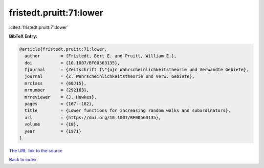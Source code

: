 fristedt.pruitt:71:lower
========================

:cite:t:`fristedt.pruitt:71:lower`

**BibTeX Entry:**

.. code-block:: bibtex

   @article{fristedt.pruitt:71:lower,
     author        = {Fristedt, Bert E. and Pruitt, William E.},
     doi           = {10.1007/BF00563135},
     fjournal      = {Zeitschrift f\"{u}r Wahrscheinlichkeitstheorie und Verwandte Gebiete},
     journal       = {Z. Wahrscheinlichkeitstheorie und Verw. Gebiete},
     mrclass       = {60J15},
     mrnumber      = {292163},
     mrreviewer    = {J. Hawkes},
     pages         = {167--182},
     title         = {Lower functions for increasing random walks and subordinators},
     url           = {https://doi.org/10.1007/BF00563135},
     volume        = {18},
     year          = {1971}
   }

`The URL link to the source <https://doi.org/10.1007/BF00563135>`__


`Back to index <../By-Cite-Keys.html>`__
